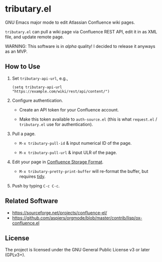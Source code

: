 * tributary.el

GNU Emacs major mode to edit Atlassian Confluence wiki pages.

=tributary.el= can pull a wiki page via Confluence REST API, edit it
in as XML file, and update remote page.

WARNING: This software is in /alpha/ quality!  I decided to release
it anyways as an MVP.


** How to Use

1. Set =tributary-api-url=, e.g.,

   #+begin_src elisp
   (setq tributary-api-url "https://example.com/wiki/rest/api/content/")
   #+end_src

2. Configure authentication.

   - Create an API token for your Confluence account.

   - Make this token available to =auth-source.el= (this is what
     =request.el= / =tributary.el= use for authentication).

3. Pull a page.

   - =M-x tributary-pull-id= & input numerical ID of the page.

   - =M-x tributary-pull-url= & input ULR of the page.

4. Edit your page in [[https://confluence.atlassian.com/doc/confluence-storage-format-790796544.html][Confluence Storage Format]].

   - =M-x tributary-pretty-print-buffer= will re-format the buffer,
     but requires [[http://www.html-tidy.org/][tidy]].

5. Push by typing =C-c C-c=.


** Related Software

- https://sourceforge.net/projects/confluence-el/
- https://github.com/aspiers/orgmode/blob/master/contrib/lisp/ox-confluence.el



** License

The project is licensed under the GNU General Public License v3 or
later (GPLv3+).
